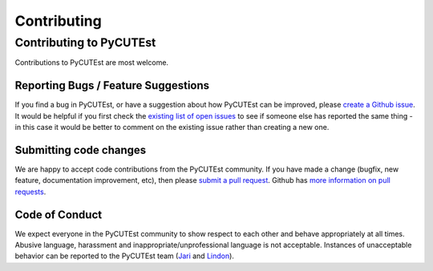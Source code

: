 Contributing
============

Contributing to PyCUTEst
------------------------

Contributions to PyCUTEst are most welcome.

Reporting Bugs / Feature Suggestions
^^^^^^^^^^^^^^^^^^^^^^^^^^^^^^^^^^^^

If you find a bug in PyCUTEst, or have a suggestion about how PyCUTEst can be improved, please
`create a Github issue <https://docs.github.com/en/issues/tracking-your-work-with-issues/creating-an-issue>`_.
It would be helpful if you first check the `existing list of open issues <https://github.com/jfowkes/pycutest/issues>`_
to see if someone else has reported the same thing - in this case it would be better to comment on the existing issue
rather than creating a new one.

Submitting code changes
^^^^^^^^^^^^^^^^^^^^^^^

We are happy to accept code contributions from the PyCUTEst community.
If you have made a change (bugfix, new feature, documentation improvement, etc), then please
`submit a pull request <https://github.com/jfowkes/pycutest/pulls>`_.
Github has `more information on pull requests <https://docs.github.com/en/pull-requests>`_.

Code of Conduct
^^^^^^^^^^^^^^^
We expect everyone in the PyCUTEst community to show respect to each other and behave appropriately at all times.
Abusive language, harassment and inappropriate/unprofessional language is not acceptable.
Instances of unacceptable behavior can be reported to the PyCUTEst team
(`Jari <mailto:jaroslav.fowkes@stfc.ac.uk>`_ and `Lindon <mailto:lindon.roberts@sydney.edu.au>`_).
